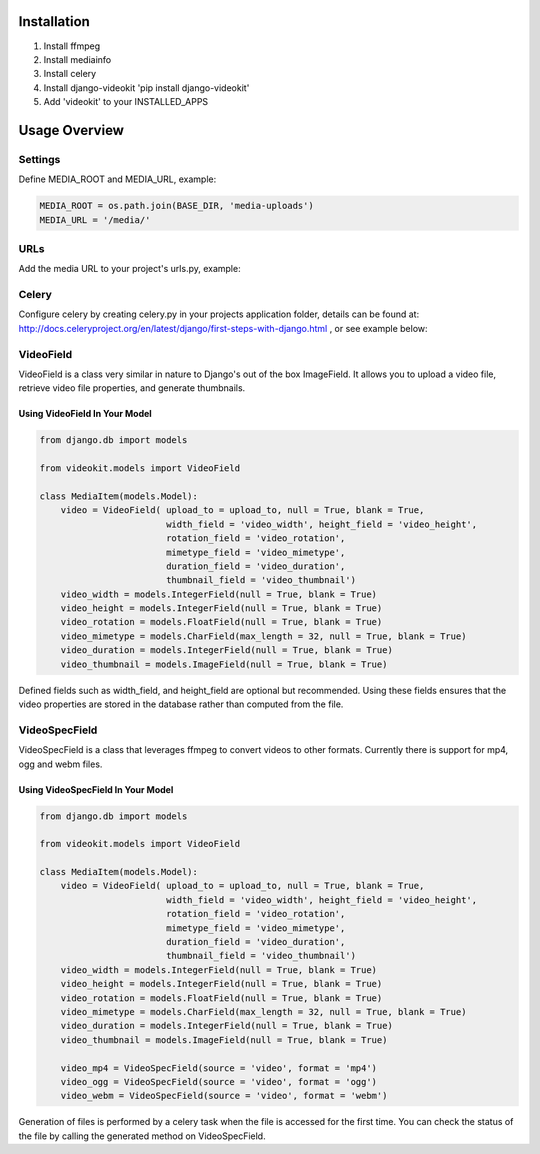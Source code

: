 Installation
============

1. Install ffmpeg
2. Install mediainfo
3. Install celery
4. Install django-videokit 'pip install django-videokit'
5. Add 'videokit' to your INSTALLED_APPS

Usage Overview
==============
Settings
--------
Define MEDIA_ROOT and MEDIA_URL, example:

.. code-block:: python

    MEDIA_ROOT = os.path.join(BASE_DIR, 'media-uploads')
    MEDIA_URL = '/media/'

URLs
----
Add the media URL to your project's urls.py, example:

.. code-block:: python
    from django.conf import settings
    from django.conf.urls import url
    from django.conf.urls.static import static
    from django.contrib import admin

    urlpatterns = [
        ...
    ] + static(settings.MEDIA_URL, document_root = settings.MEDIA_ROOT)

Celery
------
Configure celery by creating celery.py in your projects application folder, details can be found at: http://docs.celeryproject.org/en/latest/django/first-steps-with-django.html , or see example below:

.. code-block:: python
    from __future__ import absolute_import, unicode_literals
    import os
    from celery import Celery

    os.environ.setdefault('DJANGO_SETTINGS_MODULE', 'example.settings')

    app = Celery('example')
    app.config_from_object('django.conf:settings', namespace='CELERY')
    app.autodiscover_tasks()
    app.conf.broker_url = 'redis://localhost:6379/0'

    @app.task(bind=True)
    def debug_task(self):
        print('Request: {0!r}'.format(self.request))
    
VideoField
----------
VideoField is a class very similar in nature to Django's out of the box ImageField. It allows you to upload a video file, retrieve video file properties, and generate thumbnails.

Using VideoField In Your Model
^^^^^^^^^^^^^^^^^^^^^^^^^^^^^^

.. code-block:: python

    from django.db import models

    from videokit.models import VideoField

    class MediaItem(models.Model):
        video = VideoField( upload_to = upload_to, null = True, blank = True, 
                            width_field = 'video_width', height_field = 'video_height',
                            rotation_field = 'video_rotation',
                            mimetype_field = 'video_mimetype',
                            duration_field = 'video_duration',
                            thumbnail_field = 'video_thumbnail')
        video_width = models.IntegerField(null = True, blank = True)
        video_height = models.IntegerField(null = True, blank = True)
        video_rotation = models.FloatField(null = True, blank = True)
        video_mimetype = models.CharField(max_length = 32, null = True, blank = True)
        video_duration = models.IntegerField(null = True, blank = True)
        video_thumbnail = models.ImageField(null = True, blank = True)

Defined fields such as width_field, and height_field are optional but recommended. Using these fields ensures that the video properties are stored in the database rather than computed from the file.

VideoSpecField
--------------
VideoSpecField is a class that leverages ffmpeg to convert videos to other formats. Currently there is support for mp4, ogg and webm files.

Using VideoSpecField In Your Model
^^^^^^^^^^^^^^^^^^^^^^^^^^^^^^^^^^

.. code-block:: python

    from django.db import models

    from videokit.models import VideoField

    class MediaItem(models.Model):
        video = VideoField( upload_to = upload_to, null = True, blank = True, 
                            width_field = 'video_width', height_field = 'video_height',
                            rotation_field = 'video_rotation',
                            mimetype_field = 'video_mimetype',
                            duration_field = 'video_duration',
                            thumbnail_field = 'video_thumbnail')
        video_width = models.IntegerField(null = True, blank = True)
        video_height = models.IntegerField(null = True, blank = True)
        video_rotation = models.FloatField(null = True, blank = True)
        video_mimetype = models.CharField(max_length = 32, null = True, blank = True)
        video_duration = models.IntegerField(null = True, blank = True)
        video_thumbnail = models.ImageField(null = True, blank = True)

        video_mp4 = VideoSpecField(source = 'video', format = 'mp4')
        video_ogg = VideoSpecField(source = 'video', format = 'ogg')
        video_webm = VideoSpecField(source = 'video', format = 'webm')

Generation of files is performed by a celery task when the file is accessed for the first time. You can check the status of the file by calling the generated method on VideoSpecField.
